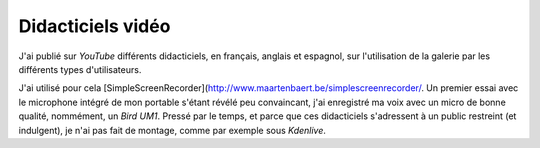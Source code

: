 .. Copyright 2011-2018 Olivier Carrère
.. Cette œuvre est mise à disposition selon les termes de la licence Creative
.. Commons Attribution - Pas d'utilisation commerciale - Partage dans les mêmes
.. conditions 4.0 international.

.. _ projet-bout-en-bout-didacticiels-video:

Didacticiels vidéo
------------------

J'ai publié sur *YouTube* différents didacticiels, en français, anglais et
espagnol, sur l'utilisation de la galerie par les différents types
d'utilisateurs.

J'ai utilisé pour cela [SimpleScreenRecorder](http://www.maartenbaert.be/simplescreenrecorder/. Un premier essai avec le
microphone intégré de mon portable s'étant révélé peu convaincant, j'ai
enregistré ma voix avec un micro de bonne qualité, nommément, un *Bird
UM1*. Pressé par le temps, et parce que ces didacticiels s'adressent à un
public restreint (et indulgent), je n'ai pas fait de montage, comme
par exemple sous *Kdenlive*.
